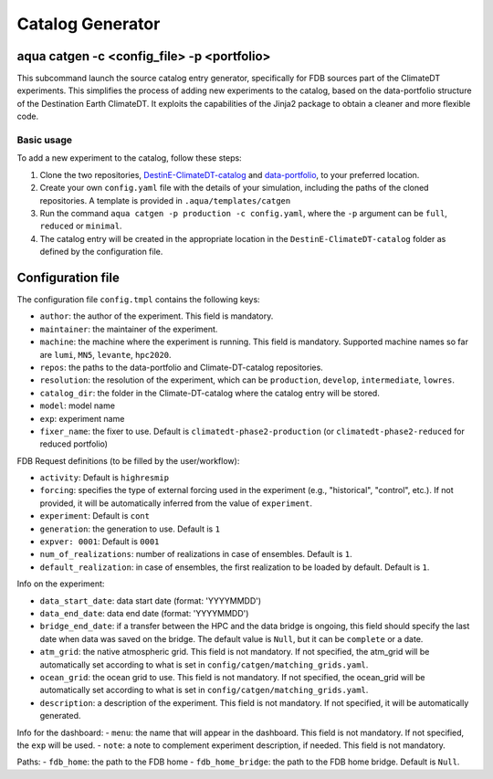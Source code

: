 .. _catalog_generator:

Catalog Generator
=====================

aqua catgen -c <config_file> -p <portfolio>
-------------------------------------------

This subcommand launch the source catalog entry generator, specifically for FDB sources part of the ClimateDT experiments.
This simplifies the process of adding new experiments to the catalog, based on the data-portfolio structure of the Destination Earth ClimateDT. 
It exploits the capabilities of the Jinja2 package to obtain a cleaner and more flexible code.


.. option:: -c <config>, --config <config>

    The configuration file to use. A ``config.tmpl`` is available to be copied and edited.

.. option:: -p <portfolio>, --portfolio <portfolio>  

    The data portfolio to be used. At moment ``full``, ``minimal`` and ``reduced`` are supported.

.. option:: -l <loglevel>, --loglevel <loglevel>

    The logging level, following the python standards.
    
Basic usage
^^^^^^^^^^^

To add a new experiment to the catalog, follow these steps:

1. Clone the two repositories, `DestinE-ClimateDT-catalog <https://github.com/DestinE-Climate-DT/Climate-DT-catalog/tree/main>`_ and `data-portfolio <https://gitlab.earth.bsc.es/digital-twins/de_340-2/data-portfolio>`_, to your preferred location.
2. Create your own ``config.yaml`` file with the details of your simulation, including the paths of the cloned repositories. A template is provided in ``.aqua/templates/catgen``
3. Run the command ``aqua catgen -p production -c config.yaml``, where the ``-p`` argument can be ``full``, ``reduced`` or ``minimal``.
4. The catalog entry will be created in the appropriate location in the ``DestinE-ClimateDT-catalog`` folder as defined by the configuration file.

Configuration file
------------------

The configuration file ``config.tmpl`` contains the following keys:

- ``author``: the author of the experiment. This field is mandatory.
- ``maintainer``: the maintainer of the experiment. 
- ``machine``: the machine where the experiment is running. This field is mandatory. Supported machine names so far are ``lumi``, ``MN5``, ``levante``, ``hpc2020``.
- ``repos``: the paths to the data-portfolio and Climate-DT-catalog repositories.
- ``resolution``: the resolution of the experiment, which can be ``production``, ``develop``, ``intermediate``, ``lowres``.
- ``catalog_dir``: the folder in the Climate-DT-catalog where the catalog entry will be stored.
- ``model``: model name
- ``exp``: experiment name
- ``fixer_name``: the fixer to use. Default is ``climatedt-phase2-production`` (or ``climatedt-phase2-reduced`` for reduced portfolio)

FDB Request definitions (to be filled by the user/workflow):

- ``activity``: Default is ``highresmip``
- ``forcing``: specifies the type of external forcing used in the experiment (e.g., "historical", "control", etc.). If not provided, it will be automatically inferred from the value of ``experiment``.
- ``experiment``:  Default is ``cont``
- ``generation``: the generation to use. Default is ``1``
- ``expver: 0001``:  Default is ``0001``
- ``num_of_realizations``: number of realizations in case of ensembles. Default is ``1``.
- ``default_realization``: in case of ensembles, the first realization to be loaded by default. Default is ``1``.

Info on the experiment:

- ``data_start_date``: data start date (format: 'YYYYMMDD')
- ``data_end_date``: data end date (format: 'YYYYMMDD')
- ``bridge_end_date``: if a transfer between the HPC and the data bridge is ongoing, this field should specify the last date when data was saved on the bridge. The default value is ``Null``, but it can be ``complete`` or a date.
- ``atm_grid``: the native atmospheric grid. This field is not mandatory. If not specified, the atm_grid will be automatically set according to what is set in ``config/catgen/matching_grids.yaml``.
- ``ocean_grid``: the ocean grid to use. This field is not mandatory. If not specified, the ocean_grid will be automatically set according to what is set in ``config/catgen/matching_grids.yaml``.
- ``description``: a description of the experiment. This field is not mandatory. If not specified, it will be automatically generated.

Info for the dashboard:
- ``menu``: the name that will appear in the dashboard. This field is not mandatory. If not specified, the ``exp`` will be used.
- ``note``: a note to complement experiment description, if needed. This field is not mandatory. 

Paths:
- ``fdb_home``: the path to the FDB home
- ``fdb_home_bridge``: the path to the FDB home bridge. Default is ``Null``.







